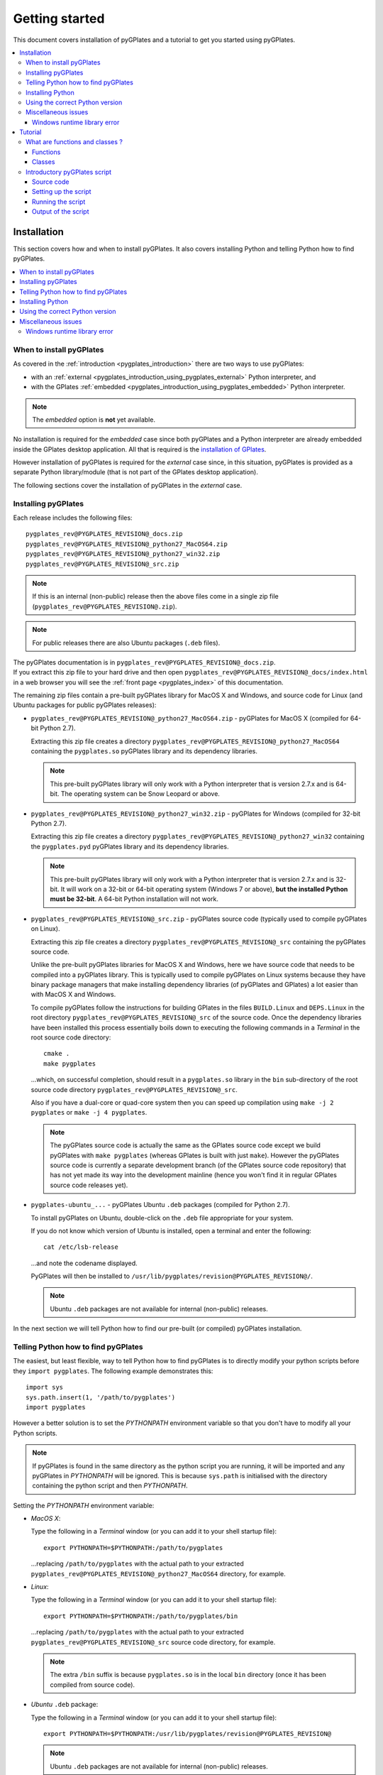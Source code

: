 .. _pygplates_getting_started:

Getting started
===============

This document covers installation of pyGPlates and a tutorial to get you started using pyGPlates.

.. contents::
   :local:
   :depth: 3

.. _pygplates_getting_started_installation:

Installation
------------

This section covers how and when to install pyGPlates.
It also covers installing Python and telling Python how to find pyGPlates.

.. contents::
   :local:
   :depth: 2

When to install pyGPlates
^^^^^^^^^^^^^^^^^^^^^^^^^

As covered in the :ref:`introduction <pygplates_introduction>` there are two ways to use pyGPlates:

* with an :ref:`external <pygplates_introduction_using_pygplates_external>` Python interpreter, and
* with the GPlates :ref:`embedded <pygplates_introduction_using_pygplates_embedded>` Python interpreter.

.. note:: The *embedded* option is **not** yet available.

No installation is required for the *embedded* case since both pyGPlates and a Python interpreter are
already embedded inside the GPlates desktop application. All that is required is the
`installation of GPlates <http://www.gplates.org>`_.

However installation of pyGPlates is required for the *external* case since, in this situation,
pyGPlates is provided as a separate Python library/module (that is not part of the
GPlates desktop application).

The following sections cover the installation of pyGPlates in the *external* case.

.. _pygplates_getting_started_installation_external:

Installing pyGPlates
^^^^^^^^^^^^^^^^^^^^

Each release includes the following files:
::

  pygplates_rev@PYGPLATES_REVISION@_docs.zip
  pygplates_rev@PYGPLATES_REVISION@_python27_MacOS64.zip
  pygplates_rev@PYGPLATES_REVISION@_python27_win32.zip
  pygplates_rev@PYGPLATES_REVISION@_src.zip

.. note:: If this is an internal (non-public) release then the above files come in a single zip file
  (``pygplates_rev@PYGPLATES_REVISION@.zip``).

.. note:: For public releases there are also Ubuntu packages (``.deb`` files).

| The pyGPlates documentation is in ``pygplates_rev@PYGPLATES_REVISION@_docs.zip``.
| If you extract this zip file to your hard drive and then open ``pygplates_rev@PYGPLATES_REVISION@_docs/index.html``
  in a web browser you will see the :ref:`front page <pygplates_index>` of this documentation.

The remaining zip files contain a pre-built pyGPlates library for MacOS X and Windows, and source
code for Linux (and Ubuntu packages for public pyGPlates releases):
  
* ``pygplates_rev@PYGPLATES_REVISION@_python27_MacOS64.zip`` - pyGPlates for MacOS X (compiled for 64-bit Python 2.7).

  Extracting this zip file creates a directory ``pygplates_rev@PYGPLATES_REVISION@_python27_MacOS64`` containing the
  ``pygplates.so`` pyGPlates library and its dependency libraries.
  
  .. note:: This pre-built pyGPlates library will only work with a Python interpreter that is
     version 2.7.x and is 64-bit. The operating system can be Snow Leopard or above.
  
* ``pygplates_rev@PYGPLATES_REVISION@_python27_win32.zip`` - pyGPlates for Windows (compiled for 32-bit Python 2.7).

  Extracting this zip file creates a directory ``pygplates_rev@PYGPLATES_REVISION@_python27_win32`` containing the
  ``pygplates.pyd`` pyGPlates library and its dependency libraries.
  
  .. note:: This pre-built pyGPlates library will only work with a Python interpreter that is
     version 2.7.x and is 32-bit. It will work on a 32-bit or 64-bit operating system (Windows 7 or above),
     **but the installed Python must be 32-bit**. A 64-bit Python installation will not work.
  
* ``pygplates_rev@PYGPLATES_REVISION@_src.zip`` - pyGPlates source code (typically used to compile pyGPlates on Linux).

  Extracting this zip file creates a directory ``pygplates_rev@PYGPLATES_REVISION@_src``
  containing the pyGPlates source code.
  
  Unlike the pre-built pyGPlates libraries for MacOS X and Windows, here we have source code that
  needs to be compiled into a pyGPlates library. This is typically used to compile pyGPlates on
  Linux systems because they have binary package managers that make installing dependency
  libraries (of pyGPlates and GPlates) a lot easier than with MacOS X and Windows.
  
  To compile pyGPlates follow the instructions for building GPlates in the files ``BUILD.Linux`` and
  ``DEPS.Linux`` in the root directory ``pygplates_rev@PYGPLATES_REVISION@_src`` of the source code.
  Once the dependency libraries have been installed this process essentially boils down to executing
  the following commands in a *Terminal* in the root source code directory:
  ::
  
    cmake .
    make pygplates

  ...which, on successful completion, should result in a ``pygplates.so`` library in the ``bin``
  sub-directory of the root source code directory ``pygplates_rev@PYGPLATES_REVISION@_src``.
  
  Also if you have a dual-core or quad-core system then you can speed up compilation
  using ``make -j 2 pygplates`` or ``make -j 4 pygplates``.
  
  .. note:: The pyGPlates source code is actually the same as the GPlates source code except we build
     pyGPlates with ``make pygplates`` (whereas GPlates is built with just ``make``). However the
     pyGPlates source code is currently a separate development branch (of the GPlates source code repository)
     that has not yet made its way into the development mainline (hence you won't find it in regular
     GPlates source code releases yet).
  
* ``pygplates-ubuntu_...`` - pyGPlates Ubuntu ``.deb`` packages (compiled for Python 2.7).

  To install pyGPlates on Ubuntu, double-click on the ``.deb`` file appropriate for your system.
  
  If you do not know which version of Ubuntu is installed, open a terminal and enter the following:
  ::
  
    cat /etc/lsb-release
  
  ...and note the codename displayed.
  
  PyGPlates will then be installed to ``/usr/lib/pygplates/revision@PYGPLATES_REVISION@/``.
  
  .. note:: Ubuntu ``.deb`` packages are not available for internal (non-public) releases.
  
In the next section we will tell Python how to find our pre-built (or compiled) pyGPlates installation.

.. _pygplates_getting_started_installation_telling_python_how_to_find_pygplates:

Telling Python how to find pyGPlates
^^^^^^^^^^^^^^^^^^^^^^^^^^^^^^^^^^^^

The easiest, but least flexible, way to tell Python how to find pyGPlates is to directly modify
your python scripts before they ``import pygplates``. The following example demonstrates this:
::

  import sys
  sys.path.insert(1, '/path/to/pygplates')
  import pygplates

However a better solution is to set the *PYTHONPATH* environment variable so that you don't have
to modify all your Python scripts.

.. note:: If pyGPlates is found in the same directory as the python script you are running, it will
   be imported and any pyGPlates in *PYTHONPATH* will be ignored. This is because ``sys.path`` is
   initialised with the directory containing the python script and then *PYTHONPATH*.

Setting the *PYTHONPATH* environment variable:

* *MacOS X*:

  Type the following in a *Terminal* window (or you can add it to your shell startup file):
  ::
  
    export PYTHONPATH=$PYTHONPATH:/path/to/pygplates

  ...replacing ``/path/to/pygplates`` with the actual path to your extracted
  ``pygplates_rev@PYGPLATES_REVISION@_python27_MacOS64`` directory, for example.

* *Linux*:

  Type the following in a *Terminal* window (or you can add it to your shell startup file):
  ::
  
    export PYTHONPATH=$PYTHONPATH:/path/to/pygplates/bin

  ...replacing ``/path/to/pygplates`` with the actual path to your extracted
  ``pygplates_rev@PYGPLATES_REVISION@_src`` source code directory, for example.
  
  .. note:: The extra ``/bin`` suffix is because ``pygplates.so`` is in the local ``bin`` directory
     (once it has been compiled from source code).

* *Ubuntu* ``.deb`` package:

  Type the following in a *Terminal* window (or you can add it to your shell startup file):
  ::
  
    export PYTHONPATH=$PYTHONPATH:/usr/lib/pygplates/revision@PYGPLATES_REVISION@
  
  .. note:: Ubuntu ``.deb`` packages are not available for internal (non-public) releases.

* *Windows*:

  Type the following in a *command* window (click the *Start* icon in lower-left corner of screen
  and type ``cmd``):
  ::
  
    set pythonpath=%pythonpath%;"c:\path\to\pygplates"
    set path=%path%;"c:\path\to\pygplates"

  ...replacing ``c:\path\to\pygplates`` with the actual path to your extracted
  ``pygplates_rev@PYGPLATES_REVISION@_python27_win32`` directory, for example.

  Or you can change *PYTHONPATH* and *PATH* in the system environment variables:
  
  #. Open the *Control Panel* (eg, click the *Start* icon in lower-left corner of the screen and
     select *Control Panel*),
  #. Select *System and Security* and then *System*,
  #. Select *Advanced System Settings* and *Environment Variables*,
  #. Create a new *PYTHONPATH* variable (if not already present):
  
     * can be a user or system variable,
  #. Add the extracted pyGPlates folder path both to *PYTHONPATH* and *PATH*
     (they both contain a ``;`` separated list of paths).
  
.. note:: *PYTHONPATH* might already refer to a previous pyGPlates installation. In this case
   you will first need to remove the path to the previous pyGPlates installation (from *PYTHONPATH*)
   before adding the path to the newly installed/extracted pyGPlates (otherwise Python will load the
   previous pyGPlates).

Installing Python
^^^^^^^^^^^^^^^^^

In order to execute Python source code in an :ref:`external <pygplates_introduction_using_pygplates_external>` Python
interpreter you will need a Python installation. MacOS X typically comes with a Python installation.
However for Windows you will need to install Python.

Python is available as a standalone package by following the download link at `<http://www.python.org>`_.

Alternatively it is available in Python distributions such as `Anaconda <http://continuum.io/downloads>`_
that also include common Python packages.

And as noted in :ref:`pygplates_using_the_correct_python_version` you will need to install the
correct version of Python if you are using pre-built versions of pyGPlates.

.. _pygplates_using_the_correct_python_version:

Using the correct Python version
^^^^^^^^^^^^^^^^^^^^^^^^^^^^^^^^

As noted in :ref:`pygplates_getting_started_installation_external` the pre-built MacOS X and Windows pyGPlates
libraries have been compiled for a specific version of Python (such as 64-bit Python 2.7.x on MacOS X).
So if you attempt to import pyGPlates into a Python interpreter with a different version then you
will get an error.

For example, on Windows if you attempt to import a pre-built pyGPlates library compiled for
32-bit Python **2.7.x** into a 32-bit Python **2.6.x** interpreter then you will get an error similar to:
::

  ImportError: Module use of python27.dll conflicts with this version of Python.

And on MacOS X the error message (in a similar situation) is more cryptic:
::

  Fatal Python error: PyThreadState_Get: no current thread

...but means the same thing (a Python version mismatch between pyGPlates and the Python interpreter).

It is also important to use matching architectures (32-bit versus 64-bit).

For example, on Windows if you attempt to import the pre-built pyGPlates library (compiled for
**32-bit** Python 2.7.x) into a **64-bit** Python 2.7.x interpreter then you will get the following
error:
::

  ImportError: DLL load failed: %1 is not a valid Win32 application.

And for MacOS X there are two Python 2.7 installers ("64-bit/32-bit" and "32-bit i386/PPC"),
so if you attempt to import the pre-built pyGPlates library (compiled for **64-bit** Python 2.7.x)
into a **32-bit** Python 2.7.x interpreter (eg, installed from "i386/PPC") then you will get the following
error:
::

  ... no suitable image found.  Did find: .../pygplates.so: mach-o, but wrong architecture

To find out which Python interpreter version you are currently using you can type the following
in the *Terminal* or *Command* window:
::

  python --version

However, on Windows, this will only tell you the python version that will be used to run your
script if you run your script like this:
::

  python my_script.py

But if you run it without prefixing ``python`` as in:
::

  my_script.py

...then it might use the Windows registry and find a different version of python (different than
the version returned by ``python --version``). This can happen if you have, for example, an ArcGIS
installation. If this happens then you might get an error message similar to the following:
::

  'import site' failed; use -v for traceback

...or a more verbose version...
::

  'import site' failed; use -v for traceback
  Traceback (most recent call last):
    File "D:\Users\john\Development\gplates\my_script.py", line 20, in <module>
      import argparse
    File "C:\SDK\python\Python-2.7.6\lib\argparse.py", line 86, in <module>
      import copy as _copy
    File "C:\SDK\python\Python-2.7.6\lib\copy.py", line 52, in <module>
      import weakref
    File "C:\SDK\python\Python-2.7.6\lib\weakref.py", line 12, in <module>
      import UserDict
    File "C:\SDK\python\Python-2.7.6\lib\UserDict.py", line 84, in <module>
      _abcoll.MutableMapping.register(IterableUserDict)
    File "C:\SDK\python\Python-2.7.6\lib\abc.py", line 109, in register
      if issubclass(subclass, cls):
    File "C:\SDK\python\Python-2.7.6\lib\abc.py", line 184, in __subclasscheck__
      cls._abc_negative_cache.add(subclass)
    File "C:\SDK\python\Python-2.7.6\lib\_weakrefset.py", line 84, in add
      self.data.add(ref(item, self._remove))
  TypeError: cannot create weak reference to 'classobj' object

...where, in the above example, a Python **2.6.x** interpreter was used (found in "C:\\Python26\\ArcGIS10.0"
presumably via the Windows registry) but it loaded the Python **2.7.6** standard libraries
(the ``PYTHONHOME`` environment variable was set to "C:\\SDK\\python\\Python-2.7.6").

.. note:: The above error had nothing to do with pyGPlates (it could happen with any python script
   regardless of whether it imported pyGPlates or not).

So, on Windows, it is usually best to run your python script as:
::

  python my_script.py


.. _pygplates_miscellaneous_issues:

Miscellaneous issues
^^^^^^^^^^^^^^^^^^^^

Windows runtime library error
"""""""""""""""""""""""""""""

On Windows operating systems it is possible to get the following error when importing pyGPlates or
other Python C extension modules (that use native libraries):

.. figure:: images/MSVC_runtime_error.png

This can happen because a regular Python 2.7 installation contains these files in the main directory (the directory
where the Python interpreter executable ``python.exe`` is located):

* ``msvcr90.dll``
* ``Microsoft.VC90.CRT.manifest``

If this is the case then a potential solution is to:

#. Create a sub-directory called ``Microsoft.VC90.CRT``, and
#. Move the above files into that sub-directory.


.. _pygplates_getting_started_tutorial:

Tutorial
--------

This tutorial first provides a fundamental overview of functions and classes.
And then covers the steps to set up and run a simple pyGPlates script.

.. contents::
   :local:
   :depth: 2

What are functions and classes ?
^^^^^^^^^^^^^^^^^^^^^^^^^^^^^^^^

Functions
"""""""""

Essentially a function accepts arguments, does some work and then optionally returns a value.
The function arguments allow data to be passed to and from the function. Input arguments pass data
to the function and output arguments pass data from the function back to the caller. The function
return value is also another way to pass data back to the caller. A function argument can be both
input and output if the function first reads from it (input) and then writes to it (output).

An example pyGPlates function call is reconstructing coastlines to 10Ma:
::

  pygplates.reconstruct('coastlines.gpml', 'rotations.rot', 'reconstructed_coastlines_10Ma.shp', 10)

.. note:: The ``pygplates.`` in front of ``reconstruct()`` means the ``reconstruct()`` function belongs to the ``pygplates`` module.
          Also this particular function doesn't need to a return value.

All four parameters are input parameters since they only pass data *to* the function
(even though ``'reconstructed_coastlines_10Ma.shp'`` specifies the filename to *write* the output to).

A similar use of the ``pygplates.reconstruct()`` function appends the reconstructed output to a
Python list (instead of writing to a file):
::

  reconstructed_feature_geometries = []
  pygplates.reconstruct('coastlines.gpml', 'rotations.rot', reconstructed_feature_geometries, 10)
  
  # Do something with the reconstructed output.
  for reconstructed_feature_geometry in reconstructed_feature_geometries:
    ...

The parameter ``reconstructed_feature_geometries`` is now an *output* parameter because it is used
to pass data from the function back to the caller so that the caller can do something with it.

Classes
"""""""

Primarily a class is a way to group some data together as a single entity.

An object can be created (instantiated) from a class by providing a specific initial state.
For example, a point object can be created (instantiated) from the :class:`pygplates.PointOnSphere` class
by giving it a specific latitude and longitude:
::

  point = pygplates.PointOnSphere(latitude, longitude)

.. note:: This looks like a regular ``pygplates`` function call (such as ``pygplates.reconstruct()``)
   but this is just how you create (instantiate) an object from a class with a specific initial state.
   Python uses the special method name ``__init__()`` for this and you will see these special methods
   documented in the classes listed in the :ref:`reference section<pygplates_reference>`.

You can then call functions (methods) on the *point* object such as querying its latitude and longitude
(this particular method returns a Python tuple):
::

  latitude, longitude = point.to_lat_lon()

The ``point.`` before the ``to_lat_lon()`` means the ``to_lat_lon()`` function (method) applies to the ``point`` object.
And :meth:`to_lat_lon()<pygplates.PointOnSphere.to_lat_lon>` will be one of several functions (methods)
documented in the :class:`pygplates.PointOnSphere` class.

These class *methods* behave similarly to top-level functions (such as ``pygplates.reconstruct()``) except
they operate on an instance of class. Hence a class *method* has an implicit first function
argument that is the object itself (for example, ``point`` is the implicit argument in ``point.to_lat_lon()``).

.. note:: A complete list of pyGPlates functions and classes can be found in the :ref:`reference section<pygplates_reference>`.


.. _pygplates_getting_started_tutorial_first_script:

Introductory pyGPlates script
^^^^^^^^^^^^^^^^^^^^^^^^^^^^^

.. note:: Before starting this section please make sure you have :ref:`installed<pygplates_getting_started_installation>` pyGPlates.

Source code
"""""""""""

Our introductory pyGPlates Python script will contain the following lines of source code:
::

  import pygplates
  
  pygplates.reconstruct('coastlines.gpmlz', 'rotations.rot', 'reconstructed_coastlines_10Ma.shp', 10)

The first statement...
::

  import pygplates

| ...tells Python to load pyGPlates.
| This needs to be done before pyGPlates can be used in subsequent statements.

.. note:: There are other ways to import pyGPlates but this is the simplest and most common way.

The second statement...
::
  
  pygplates.reconstruct('coastlines.gpmlz', 'rotations.rot', 'reconstructed_coastlines_10Ma.shp', 10)

...will reconstruct coastlines (loaded from the ``coastlines.gpmlz`` file) to their location
10 million years ago (Ma) using the plate rotations in the ``rotations.rot`` file, and then save those
reconstructed locations to the Shapefile ``reconstructed_coastlines_10Ma.shp``.

Setting up the script
"""""""""""""""""""""

| First of all we need to create the Python script. This is essentially just a text file with the ``.py`` filename extension.
| To do this copy the above lines of source code into a new file called ``tutorial.py`` (eg, using a text editor).

.. note:: You may want to create a sub-directory in your home directory (such as ``pygplates_tutorial``) to place
   the Python script and data files in.

| Next we need the data files containing the coastlines and rotations.
| This data is available in the `GPlates sample data <http://www.gplates.org/download.html#download_data>`_.
| For example, in the GPlates 1.5 sample data, the coastlines file is called ``Seton_etal_ESR2012_Coastlines_2012.1_Polygon.gpmlz``
  and the rotations file is called ``Seton_etal_ESR2012_2012.1.rot``.
| Copy those files to the ``pygplates_tutorial`` directory and rename them as ``coastlines.gpmlz`` and ``rotations.rot``.
  Alternatively the filenames (and paths) could be changed in the ``tutorials.py`` script to match the sample data.

Next open up a terminal or command window (on MacOS and Ubuntu this is a *Terminal* window, and on Windows this is a *Command* window).

| We may need to let Python know where to find pyGPlates by setting an environment variable
  as covered in :ref:`pygplates_getting_started_installation_telling_python_how_to_find_pygplates`.
| For example on MacOS this can be done by typing:

::

  export PYTHONPATH=$PYTHONPATH:/path/to/pygplates

...where ``/path/to/pygplates`` is replaced with the directory where you extracted pyGPlates.

| Next change the current working directory to the directory containing the ``tutorial.py`` file.
| For example, on MacOS or Linux:

::

  cd ~/pygplates_tutorial

Running the script
""""""""""""""""""

Next run the Python script by typing:
::

  python tutorial.py

If any errors were generated they might be due to a version incompatibility between the Python you are using and the
pyGPlates you have installed - please see :ref:`pygplates_using_the_correct_python_version` for more details.

.. note:: We are running our Python script through an *external* Python interpreter - see
   :ref:`pygplates_introduction_external_vs_embedded`.

Output of the script
""""""""""""""""""""

| There should now be a ``reconstructed_coastlines_10Ma.shp`` file containing the reconstructed coastline
  locations at ten million years ago (10Ma).
| This Shapefile can be loaded into the `GPlates desktop application <http://www.gplates.org>`_
  to see these locations on the globe.
